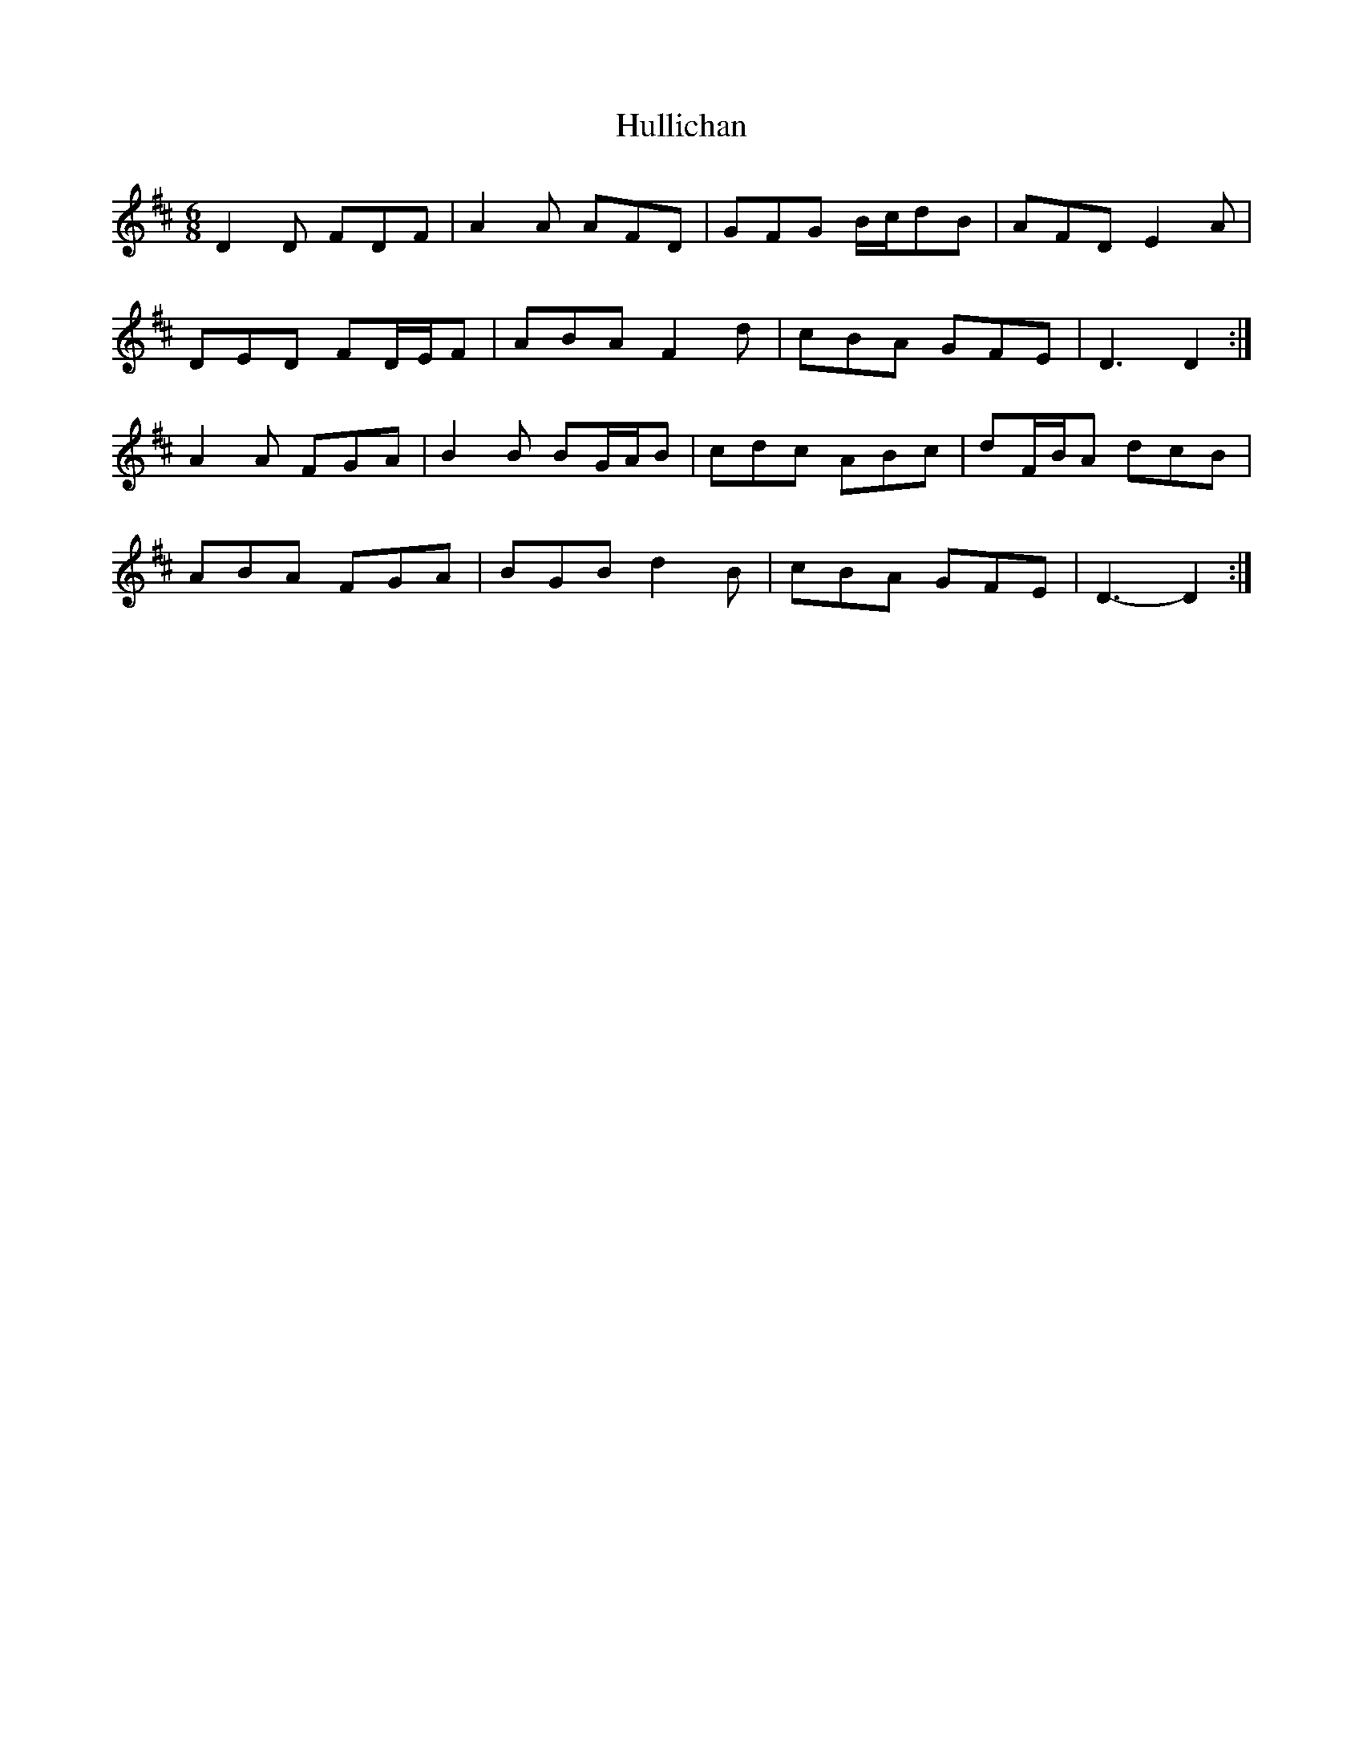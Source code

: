 X: 18033
T: Hullichan
R: jig
M: 6/8
K: Dmajor
D2 D FDF|A2 A AFD|GFG B/c/dB|AFD E2 A|
DED FD/E/F|ABA F2 d|cBA GFE|D3 D2:|
A2 A FGA|B2 B BG/A/B|cdc ABc|dF/B/A dcB|
ABA FGA|BGB d2 B|cBA GFE|D3- D2:|

